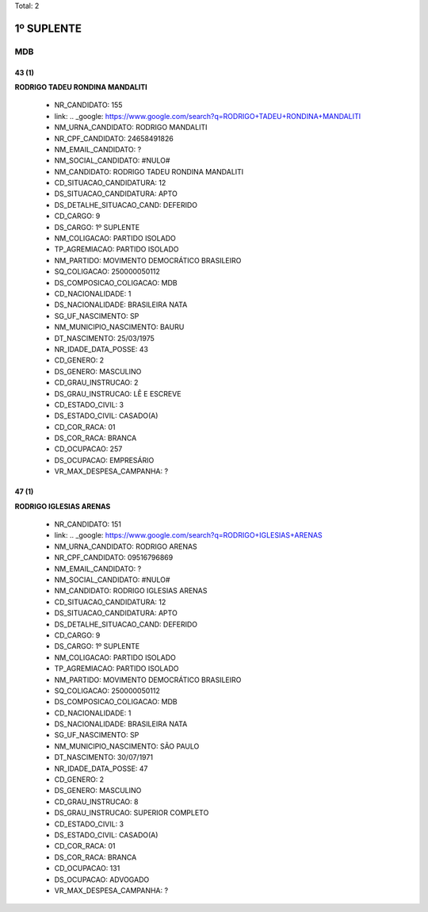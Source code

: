 Total: 2

1º SUPLENTE
===========

MDB
---

43 (1)
......

**RODRIGO TADEU RONDINA MANDALITI**

  - NR_CANDIDATO: 155
  - link: .. _google: https://www.google.com/search?q=RODRIGO+TADEU+RONDINA+MANDALITI
  - NM_URNA_CANDIDATO: RODRIGO MANDALITI
  - NR_CPF_CANDIDATO: 24658491826
  - NM_EMAIL_CANDIDATO: ?
  - NM_SOCIAL_CANDIDATO: #NULO#
  - NM_CANDIDATO: RODRIGO TADEU RONDINA MANDALITI
  - CD_SITUACAO_CANDIDATURA: 12
  - DS_SITUACAO_CANDIDATURA: APTO
  - DS_DETALHE_SITUACAO_CAND: DEFERIDO
  - CD_CARGO: 9
  - DS_CARGO: 1º SUPLENTE
  - NM_COLIGACAO: PARTIDO ISOLADO
  - TP_AGREMIACAO: PARTIDO ISOLADO
  - NM_PARTIDO: MOVIMENTO DEMOCRÁTICO BRASILEIRO
  - SQ_COLIGACAO: 250000050112
  - DS_COMPOSICAO_COLIGACAO: MDB
  - CD_NACIONALIDADE: 1
  - DS_NACIONALIDADE: BRASILEIRA NATA
  - SG_UF_NASCIMENTO: SP
  - NM_MUNICIPIO_NASCIMENTO: BAURU
  - DT_NASCIMENTO: 25/03/1975
  - NR_IDADE_DATA_POSSE: 43
  - CD_GENERO: 2
  - DS_GENERO: MASCULINO
  - CD_GRAU_INSTRUCAO: 2
  - DS_GRAU_INSTRUCAO: LÊ E ESCREVE
  - CD_ESTADO_CIVIL: 3
  - DS_ESTADO_CIVIL: CASADO(A)
  - CD_COR_RACA: 01
  - DS_COR_RACA: BRANCA
  - CD_OCUPACAO: 257
  - DS_OCUPACAO: EMPRESÁRIO
  - VR_MAX_DESPESA_CAMPANHA: ?


47 (1)
......

**RODRIGO IGLESIAS ARENAS**

  - NR_CANDIDATO: 151
  - link: .. _google: https://www.google.com/search?q=RODRIGO+IGLESIAS+ARENAS
  - NM_URNA_CANDIDATO: RODRIGO ARENAS
  - NR_CPF_CANDIDATO: 09516796869
  - NM_EMAIL_CANDIDATO: ?
  - NM_SOCIAL_CANDIDATO: #NULO#
  - NM_CANDIDATO: RODRIGO IGLESIAS ARENAS
  - CD_SITUACAO_CANDIDATURA: 12
  - DS_SITUACAO_CANDIDATURA: APTO
  - DS_DETALHE_SITUACAO_CAND: DEFERIDO
  - CD_CARGO: 9
  - DS_CARGO: 1º SUPLENTE
  - NM_COLIGACAO: PARTIDO ISOLADO
  - TP_AGREMIACAO: PARTIDO ISOLADO
  - NM_PARTIDO: MOVIMENTO DEMOCRÁTICO BRASILEIRO
  - SQ_COLIGACAO: 250000050112
  - DS_COMPOSICAO_COLIGACAO: MDB
  - CD_NACIONALIDADE: 1
  - DS_NACIONALIDADE: BRASILEIRA NATA
  - SG_UF_NASCIMENTO: SP
  - NM_MUNICIPIO_NASCIMENTO: SÃO PAULO
  - DT_NASCIMENTO: 30/07/1971
  - NR_IDADE_DATA_POSSE: 47
  - CD_GENERO: 2
  - DS_GENERO: MASCULINO
  - CD_GRAU_INSTRUCAO: 8
  - DS_GRAU_INSTRUCAO: SUPERIOR COMPLETO
  - CD_ESTADO_CIVIL: 3
  - DS_ESTADO_CIVIL: CASADO(A)
  - CD_COR_RACA: 01
  - DS_COR_RACA: BRANCA
  - CD_OCUPACAO: 131
  - DS_OCUPACAO: ADVOGADO
  - VR_MAX_DESPESA_CAMPANHA: ?

